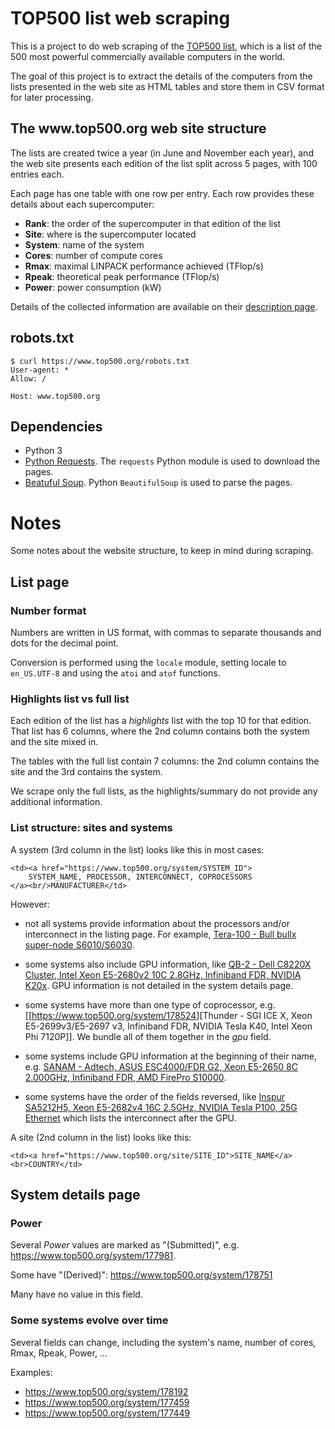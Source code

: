* TOP500 list web scraping

This is a project to do web scraping of the [[https://www.top500.org/][TOP500 list]], which is a list of the
500 most powerful commercially available computers in the world.

The goal of this project is to extract the details of the computers from the
lists presented in the web site as HTML tables and store them in CSV format for
later processing.
** The www.top500.org web site structure

The lists are created twice a year (in June and November each year), and the web
site presents each edition of the list split across 5 pages, with 100 entries
each.

Each page has one table with one row per entry. Each row provides these details
about each supercomputer:

  - *Rank*: the order of the supercomputer in that edition of the list
  - *Site*: where is the supercomputer located
  - *System*: name of the system
  - *Cores*: number of compute cores
  - *Rmax*: maximal LINPACK performance achieved (TFlop/s)
  - *Rpeak*: theoretical peak performance (TFlop/s)
  - *Power*: power consumption (kW)

Details of the collected information are available on their [[https://www.top500.org/project/top500_description/][description page]].

** robots.txt

#+BEGIN_EXAMPLE
$ curl https://www.top500.org/robots.txt
User-agent: *
Allow: /

Host: www.top500.org
#+END_EXAMPLE

** Dependencies

  - Python 3
  - [[http://docs.python-requests.org/][Python Requests]]. The ~requests~ Python module is used to download the pages.
  - [[https://www.crummy.com/software/BeautifulSoup/bs4/doc/][Beatuful Soup]]. Python ~BeautifulSoup~ is used to parse the pages.

* Notes

Some notes about the website structure, to keep in mind during scraping.

** List page

*** Number format
Numbers are written in US format, with commas to separate thousands and dots for
the decimal point.

Conversion is performed using the ~locale~ module, setting locale to
~en_US.UTF-8~ and using the ~atoi~ and ~atof~ functions.

*** Highlights list vs full list

Each edition of the list has a /highlights/ list with the top 10 for that
edition. That list has 6 columns, where the 2nd column contains both the system
and the site mixed in.

The tables with the full list contain 7 columns: the 2nd column contains the
site and the 3rd contains the system.

We scrape only the full lists, as the highlights/summary do not provide any
additional information.

*** List structure: sites and systems

A system (3rd column in the list) looks like this in most cases:

#+BEGIN_EXAMPLE
  <td><a href="https://www.top500.org/system/SYSTEM_ID">
      SYSTEM_NAME, PROCESSOR, INTERCONNECT, COPROCESSORS
  </a><br/>MANUFACTURER</td>
#+END_EXAMPLE

However:

 - not all systems provide information about the processors and/or interconnect
   in the listing page. For example, [[https://www.top500.org/system/176928][Tera-100 - Bull bullx super-node
   S6010/S6030]].

 - some systems also include GPU information, like [[https://www.top500.org/system/178467][QB-2 - Dell C8220X Cluster,
   Intel Xeon E5-2680v2 10C 2.8GHz, Infiniband FDR, NVIDIA K20x]]. GPU information
   is not detailed in the system details page.

 - some systems have more than one type of coprocessor, e.g. [[https://www.top500.org/system/178524][Thunder - SGI ICE
   X, Xeon E5-2699v3/E5-2697 v3, Infiniband FDR, NVIDIA Tesla K40, Intel Xeon
   Phi 7120P]]. We bundle all of them together in the /gpu/ field.

 - some systems include GPU information at the beginning of their name,
   e.g. [[https://www.top500.org/system/177996][SANAM - Adtech, ASUS ESC4000/FDR G2, Xeon E5-2650 8C 2.000GHz, Infiniband
   FDR, AMD FirePro S10000]].

 - some systems have the order of the fields reversed, like [[https://www.top500.org/system/179200][Inspur SA5212H5,
   Xeon E5-2682v4 16C 2.5GHz, NVIDIA Tesla P100, 25G Ethernet]] which lists the
   interconnect after the GPU.

A site (2nd column in the list) looks like this:

#+BEGIN_EXAMPLE
  <td><a href="https://www.top500.org/site/SITE_ID">SITE_NAME</a><br>COUNTRY</td>
#+END_EXAMPLE

** System details page

*** Power
Several /Power/ values are marked as "(Submitted)", e.g. https://www.top500.org/system/177981.

Some have "(Derived)": https://www.top500.org/system/178751

Many have no value in this field.

*** Some systems evolve over time

Several fields can change, including the system's name, number of cores, Rmax, Rpeak, Power, ...

Examples:
 - https://www.top500.org/system/178192
 - https://www.top500.org/system/177459
 - https://www.top500.org/system/177449

